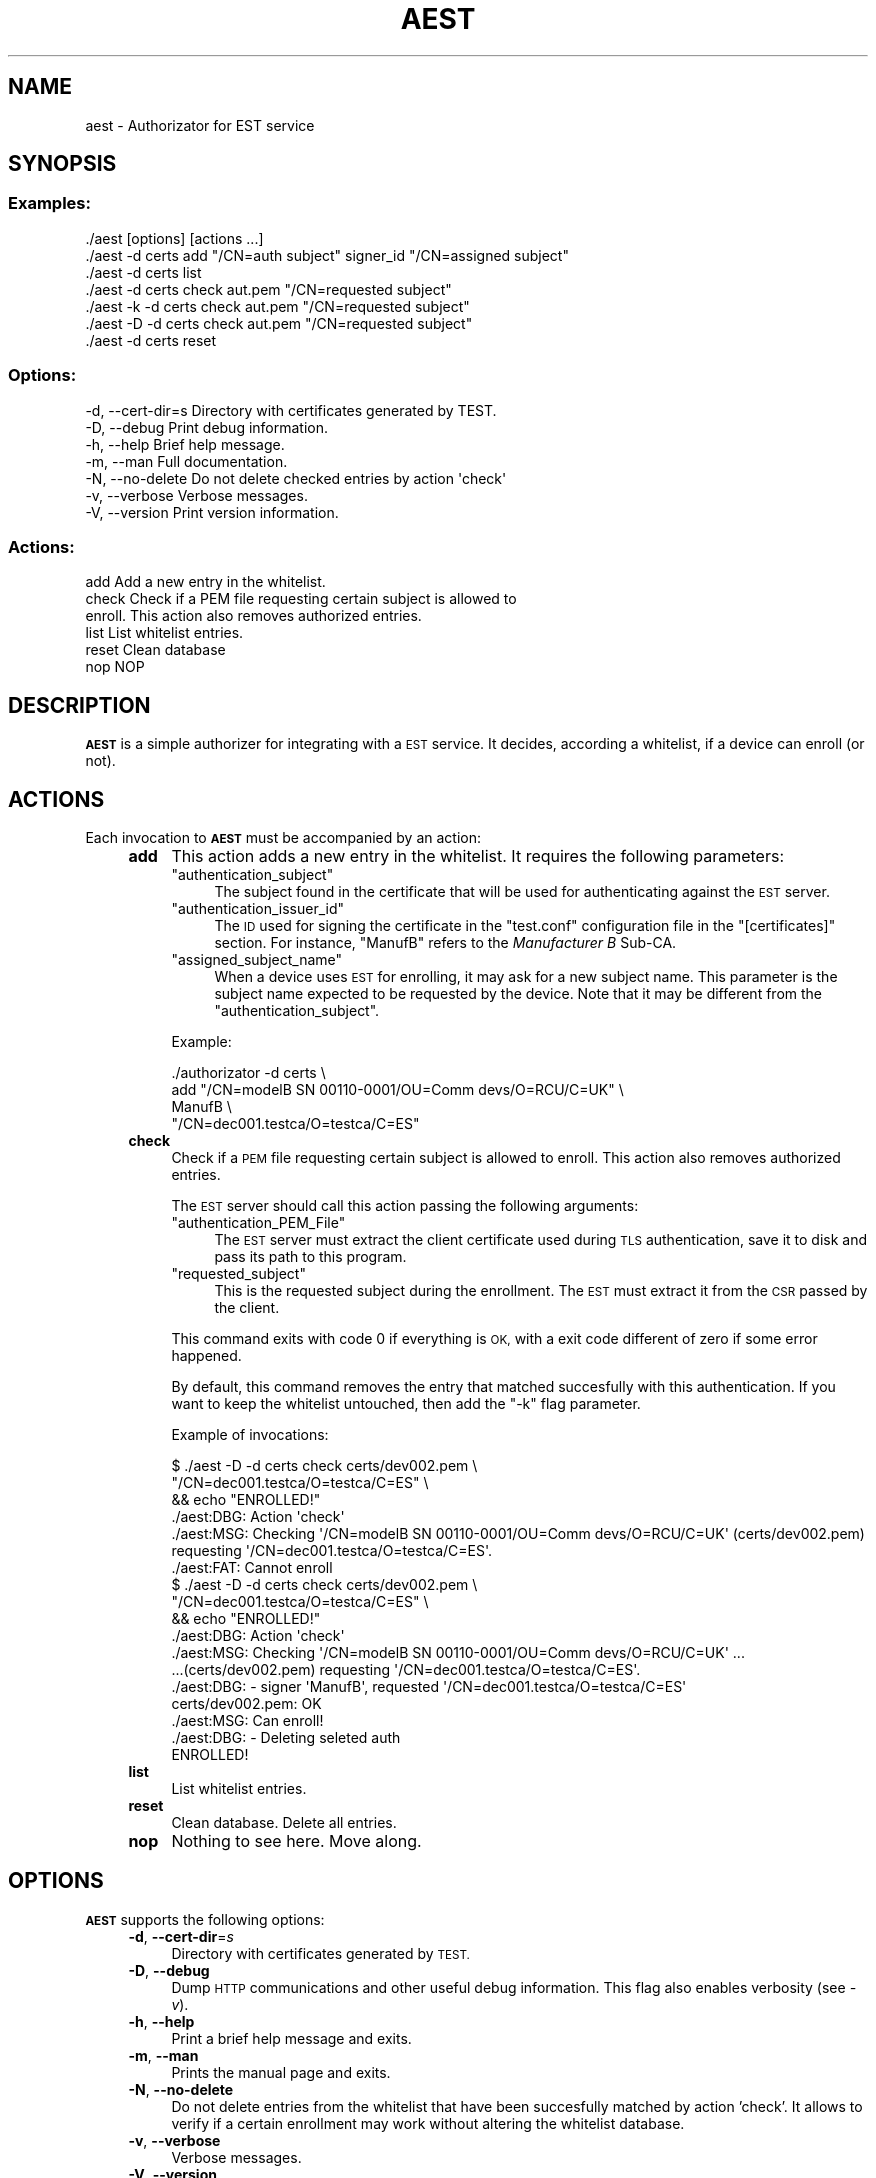 .\" Automatically generated by Pod::Man 4.09 (Pod::Simple 3.35)
.\"
.\" Standard preamble:
.\" ========================================================================
.de Sp \" Vertical space (when we can't use .PP)
.if t .sp .5v
.if n .sp
..
.de Vb \" Begin verbatim text
.ft CW
.nf
.ne \\$1
..
.de Ve \" End verbatim text
.ft R
.fi
..
.\" Set up some character translations and predefined strings.  \*(-- will
.\" give an unbreakable dash, \*(PI will give pi, \*(L" will give a left
.\" double quote, and \*(R" will give a right double quote.  \*(C+ will
.\" give a nicer C++.  Capital omega is used to do unbreakable dashes and
.\" therefore won't be available.  \*(C` and \*(C' expand to `' in nroff,
.\" nothing in troff, for use with C<>.
.tr \(*W-
.ds C+ C\v'-.1v'\h'-1p'\s-2+\h'-1p'+\s0\v'.1v'\h'-1p'
.ie n \{\
.    ds -- \(*W-
.    ds PI pi
.    if (\n(.H=4u)&(1m=24u) .ds -- \(*W\h'-12u'\(*W\h'-12u'-\" diablo 10 pitch
.    if (\n(.H=4u)&(1m=20u) .ds -- \(*W\h'-12u'\(*W\h'-8u'-\"  diablo 12 pitch
.    ds L" ""
.    ds R" ""
.    ds C` ""
.    ds C' ""
'br\}
.el\{\
.    ds -- \|\(em\|
.    ds PI \(*p
.    ds L" ``
.    ds R" ''
.    ds C`
.    ds C'
'br\}
.\"
.\" Escape single quotes in literal strings from groff's Unicode transform.
.ie \n(.g .ds Aq \(aq
.el       .ds Aq '
.\"
.\" If the F register is >0, we'll generate index entries on stderr for
.\" titles (.TH), headers (.SH), subsections (.SS), items (.Ip), and index
.\" entries marked with X<> in POD.  Of course, you'll have to process the
.\" output yourself in some meaningful fashion.
.\"
.\" Avoid warning from groff about undefined register 'F'.
.de IX
..
.if !\nF .nr F 0
.if \nF>0 \{\
.    de IX
.    tm Index:\\$1\t\\n%\t"\\$2"
..
.    if !\nF==2 \{\
.        nr % 0
.        nr F 2
.    \}
.\}
.\"
.\" Accent mark definitions (@(#)ms.acc 1.5 88/02/08 SMI; from UCB 4.2).
.\" Fear.  Run.  Save yourself.  No user-serviceable parts.
.    \" fudge factors for nroff and troff
.if n \{\
.    ds #H 0
.    ds #V .8m
.    ds #F .3m
.    ds #[ \f1
.    ds #] \fP
.\}
.if t \{\
.    ds #H ((1u-(\\\\n(.fu%2u))*.13m)
.    ds #V .6m
.    ds #F 0
.    ds #[ \&
.    ds #] \&
.\}
.    \" simple accents for nroff and troff
.if n \{\
.    ds ' \&
.    ds ` \&
.    ds ^ \&
.    ds , \&
.    ds ~ ~
.    ds /
.\}
.if t \{\
.    ds ' \\k:\h'-(\\n(.wu*8/10-\*(#H)'\'\h"|\\n:u"
.    ds ` \\k:\h'-(\\n(.wu*8/10-\*(#H)'\`\h'|\\n:u'
.    ds ^ \\k:\h'-(\\n(.wu*10/11-\*(#H)'^\h'|\\n:u'
.    ds , \\k:\h'-(\\n(.wu*8/10)',\h'|\\n:u'
.    ds ~ \\k:\h'-(\\n(.wu-\*(#H-.1m)'~\h'|\\n:u'
.    ds / \\k:\h'-(\\n(.wu*8/10-\*(#H)'\z\(sl\h'|\\n:u'
.\}
.    \" troff and (daisy-wheel) nroff accents
.ds : \\k:\h'-(\\n(.wu*8/10-\*(#H+.1m+\*(#F)'\v'-\*(#V'\z.\h'.2m+\*(#F'.\h'|\\n:u'\v'\*(#V'
.ds 8 \h'\*(#H'\(*b\h'-\*(#H'
.ds o \\k:\h'-(\\n(.wu+\w'\(de'u-\*(#H)/2u'\v'-.3n'\*(#[\z\(de\v'.3n'\h'|\\n:u'\*(#]
.ds d- \h'\*(#H'\(pd\h'-\w'~'u'\v'-.25m'\f2\(hy\fP\v'.25m'\h'-\*(#H'
.ds D- D\\k:\h'-\w'D'u'\v'-.11m'\z\(hy\v'.11m'\h'|\\n:u'
.ds th \*(#[\v'.3m'\s+1I\s-1\v'-.3m'\h'-(\w'I'u*2/3)'\s-1o\s+1\*(#]
.ds Th \*(#[\s+2I\s-2\h'-\w'I'u*3/5'\v'-.3m'o\v'.3m'\*(#]
.ds ae a\h'-(\w'a'u*4/10)'e
.ds Ae A\h'-(\w'A'u*4/10)'E
.    \" corrections for vroff
.if v .ds ~ \\k:\h'-(\\n(.wu*9/10-\*(#H)'\s-2\u~\d\s+2\h'|\\n:u'
.if v .ds ^ \\k:\h'-(\\n(.wu*10/11-\*(#H)'\v'-.4m'^\v'.4m'\h'|\\n:u'
.    \" for low resolution devices (crt and lpr)
.if \n(.H>23 .if \n(.V>19 \
\{\
.    ds : e
.    ds 8 ss
.    ds o a
.    ds d- d\h'-1'\(ga
.    ds D- D\h'-1'\(hy
.    ds th \o'bp'
.    ds Th \o'LP'
.    ds ae ae
.    ds Ae AE
.\}
.rm #[ #] #H #V #F C
.\" ========================================================================
.\"
.IX Title "AEST 1"
.TH AEST 1 "2020-11-26" "perl v5.26.1" "User Contributed Perl Documentation"
.\" For nroff, turn off justification.  Always turn off hyphenation; it makes
.\" way too many mistakes in technical documents.
.if n .ad l
.nh
.SH "NAME"
aest \- Authorizator for EST service
.SH "SYNOPSIS"
.IX Header "SYNOPSIS"
.SS "Examples:"
.IX Subsection "Examples:"
.Vb 7
\&  ./aest [options] [actions ...]
\&  ./aest \-d certs add "/CN=auth subject" signer_id "/CN=assigned subject"
\&  ./aest \-d certs list
\&  ./aest \-d certs check aut.pem "/CN=requested subject"
\&  ./aest \-k \-d certs check aut.pem "/CN=requested subject"
\&  ./aest \-D \-d certs check aut.pem "/CN=requested subject"
\&  ./aest \-d certs reset
.Ve
.SS "Options:"
.IX Subsection "Options:"
.Vb 7
\&  \-d, \-\-cert\-dir=s    Directory with certificates generated by TEST.
\&  \-D, \-\-debug         Print debug information.
\&  \-h, \-\-help          Brief help message.
\&  \-m, \-\-man           Full documentation.
\&  \-N, \-\-no\-delete     Do not delete checked entries by action \*(Aqcheck\*(Aq
\&  \-v, \-\-verbose       Verbose messages.
\&  \-V, \-\-version       Print version information.
.Ve
.SS "Actions:"
.IX Subsection "Actions:"
.Vb 6
\&  add           Add a new entry in the whitelist.
\&  check         Check if a PEM file requesting certain subject is allowed to
\&                enroll. This action also removes authorized entries.
\&  list          List whitelist entries.
\&  reset         Clean database
\&  nop           NOP
.Ve
.SH "DESCRIPTION"
.IX Header "DESCRIPTION"
\&\fB\s-1AEST\s0\fR is a simple authorizer for integrating with a \s-1EST\s0 service. It decides,
according a whitelist, if a device can enroll (or not).
.SH "ACTIONS"
.IX Header "ACTIONS"
Each invocation to \fB\s-1AEST\s0\fR must be accompanied by an action:
.RS 4
.IP "\fBadd\fR" 4
.IX Item "add"
This action adds a new entry in the whitelist. It requires the following
parameters:
.RS 4
.ie n .IP """authentication_subject""" 4
.el .IP "\f(CWauthentication_subject\fR" 4
.IX Item "authentication_subject"
The subject found in the certificate that will be used for authenticating
against the \s-1EST\s0 server.
.ie n .IP """authentication_issuer_id""" 4
.el .IP "\f(CWauthentication_issuer_id\fR" 4
.IX Item "authentication_issuer_id"
The \s-1ID\s0 used for signing the certificate in the \f(CW\*(C`test.conf\*(C'\fR configuration file
in the \f(CW\*(C`[certificates]\*(C'\fR section. For instance, \f(CW\*(C`ManufB\*(C'\fR refers to the
\&\fIManufacturer B\fR Sub-CA.
.ie n .IP """assigned_subject_name""" 4
.el .IP "\f(CWassigned_subject_name\fR" 4
.IX Item "assigned_subject_name"
When a device uses \s-1EST\s0 for enrolling, it may ask for a new subject name. This
parameter is the subject name expected to be requested by the device. Note that
it may be different from the \f(CW\*(C`authentication_subject\*(C'\fR.
.RE
.RS 4
.Sp
Example:
.Sp
.Vb 4
\&    ./authorizator \-d certs \e
\&        add "/CN=modelB SN 00110\-0001/OU=Comm devs/O=RCU/C=UK" \e
\&        ManufB \e
\&        "/CN=dec001.testca/O=testca/C=ES"
.Ve
.RE
.IP "\fBcheck\fR" 4
.IX Item "check"
Check if a \s-1PEM\s0 file requesting certain subject is allowed to enroll. This
action also removes authorized entries.
.Sp
The \s-1EST\s0 server should call this action passing the following arguments:
.RS 4
.ie n .IP """authentication_PEM_File""" 4
.el .IP "\f(CWauthentication_PEM_File\fR" 4
.IX Item "authentication_PEM_File"
The \s-1EST\s0 server must extract the client certificate used during \s-1TLS\s0
authentication, save it to disk and pass its path to this program.
.ie n .IP """requested_subject""" 4
.el .IP "\f(CWrequested_subject\fR" 4
.IX Item "requested_subject"
This is the requested subject during the enrollment. The \s-1EST\s0 must extract it
from the \s-1CSR\s0 passed by the client.
.RE
.RS 4
.Sp
This command exits with code 0 if everything is \s-1OK,\s0 with a exit code different
of zero if some error happened.
.Sp
By default, this command removes the entry that matched succesfully with this
authentication. If you want to keep the whitelist untouched, then add the \f(CW\*(C`\-k\*(C'\fR
flag parameter.
.Sp
Example of invocations:
.Sp
.Vb 6
\&  $ ./aest \-D \-d certs check certs/dev002.pem \e
\&                             "/CN=dec001.testca/O=testca/C=ES" \e
\&    && echo "ENROLLED!"
\&  ./aest:DBG: Action \*(Aqcheck\*(Aq
\&  ./aest:MSG: Checking \*(Aq/CN=modelB SN 00110\-0001/OU=Comm devs/O=RCU/C=UK\*(Aq (certs/dev002.pem) requesting \*(Aq/CN=dec001.testca/O=testca/C=ES\*(Aq.
\&  ./aest:FAT: Cannot enroll
\&  
\&  $ ./aest \-D \-d certs check certs/dev002.pem \e
\&                             "/CN=dec001.testca/O=testca/C=ES" \e
\&    && echo "ENROLLED!"
\&  ./aest:DBG: Action \*(Aqcheck\*(Aq
\&  ./aest:MSG: Checking \*(Aq/CN=modelB SN 00110\-0001/OU=Comm devs/O=RCU/C=UK\*(Aq ...
\&            ...(certs/dev002.pem) requesting \*(Aq/CN=dec001.testca/O=testca/C=ES\*(Aq.
\&  ./aest:DBG:   \- signer \*(AqManufB\*(Aq, requested \*(Aq/CN=dec001.testca/O=testca/C=ES\*(Aq
\&  certs/dev002.pem: OK
\&  ./aest:MSG: Can enroll!
\&  ./aest:DBG:   \- Deleting seleted auth
\&  ENROLLED!
.Ve
.RE
.IP "\fBlist\fR" 4
.IX Item "list"
List whitelist entries.
.IP "\fBreset\fR" 4
.IX Item "reset"
Clean database. Delete all entries.
.IP "\fBnop\fR" 4
.IX Item "nop"
Nothing to see here. Move along.
.RE
.RS 4
.RE
.SH "OPTIONS"
.IX Header "OPTIONS"
\&\fB\s-1AEST\s0\fR supports the following options:
.RS 4
.IP "\fB\-d\fR, \fB\-\-cert\-dir\fR=\fIs\fR" 4
.IX Item "-d, --cert-dir=s"
Directory with certificates generated by \s-1TEST.\s0
.IP "\fB\-D\fR, \fB\-\-debug\fR" 4
.IX Item "-D, --debug"
Dump \s-1HTTP\s0 communications and other useful debug information. This flag also enables
verbosity (see \fI\-v\fR).
.IP "\fB\-h\fR, \fB\-\-help\fR" 4
.IX Item "-h, --help"
Print a brief help message and exits.
.IP "\fB\-m\fR, \fB\-\-man\fR" 4
.IX Item "-m, --man"
Prints the manual page and exits.
.IP "\fB\-N\fR, \fB\-\-no\-delete\fR" 4
.IX Item "-N, --no-delete"
Do not delete entries from the whitelist that have been succesfully matched by
action 'check'. It allows to verify if a certain enrollment may work without
altering the whitelist database.
.IP "\fB\-v\fR, \fB\-\-verbose\fR" 4
.IX Item "-v, --verbose"
Verbose messages.
.IP "\fB\-V\fR, \fB\-\-version\fR" 4
.IX Item "-V, --version"
Print version information.
.RE
.RS 4
.RE
.SH "SEE ALSO"
.IX Header "SEE ALSO"
.IP "pest" 8
.IX Item "pest"
\&\s-1PEST\s0 manual page.
.IP "test" 8
.IX Item "test"
\&\s-1TEST\s0 manual page.
.IP "test.conf" 8
.IX Item "test.conf"
A complete test suite for testing an \s-1EST\s0 server supporting enrollments based on
third-party \s-1CA\s0 issued certificates. This means that clients authenticate
themselves using a certificate belonging to an external \s-1CA\s0 during enrollment.
Once they are enrolled, re-enrollments are conducted using the \s-1EST CA.\s0
.ie n .IP """demo.conf"" in demo" 8
.el .IP "``demo.conf'' in demo" 8
.IX Item "demo.conf in demo"
A complete (and simpler) test suite for testing the public \s-1EST\s0 service found in
<http://testrfc7030.com/>.
.IP "<http://www.testrfc7030.com/>" 8
.IX Item "<http://www.testrfc7030.com/>"
This server can be used to test the \s-1EST\s0 protocol as defined in \s-1RFC 7030.\s0

